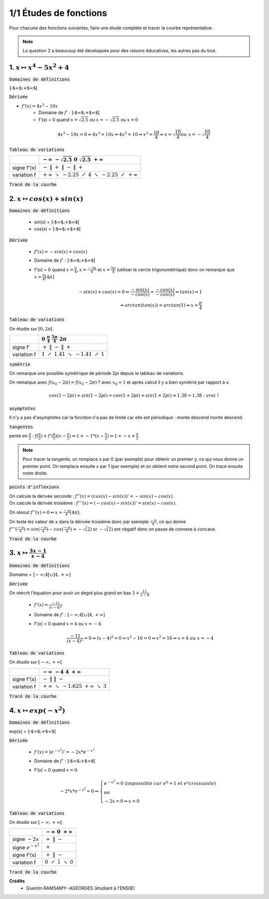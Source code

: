 ================================
1/1 Études de fonctions
================================

Pour chacune des fonctions suivantes, faire une étude complète et tracer la courbe représentative.

.. image:: https://img.shields.io/badge/courbes-vérifiées-yellow.svg?style=flat&amp;colorA=E1523D&amp;colorB=007D8A
   :alt: courbes vérifiées

.. note::

	La question 2 a beaucoup été développée pour des raisons éducatives, les autres pas du tout.

1. :math:`x \mapsto x^4-5x^2+4`
-----------------------------------

:code:`Domaines de définitions`

:math:`\text{]-$\infty $;+$\infty $[}`

:code:`Dérivée`

* :math:`f'(x) = 4x^3-10x`
	* Domaine de :math:`f'` : :math:`\text{]-$\infty $;+$\infty $[}`
	*
		f\'(x) = 0 quand :math:`x = \sqrt{2.5}` ou :math:`x = -\sqrt{2.5}` ou :math:`x = 0`

.. math::

		4x^3-10x = 0
		\Leftrightarrow
		4x^3 = 10x
		\Leftrightarrow
		4x^2 = 10
		\Leftrightarrow
		x^2 = \frac{10}{4}
		\Leftrightarrow
		x = \sqrt{\frac{10}{4}} ou\ x=-\sqrt{\frac{10}{4}}

:code:`Tableau de variations`

====================== ============================================================================================================
\                      :math:`-\infty \ \ \ \ \ \ \ \ \ ` :math:`-\sqrt{2.5} \ \ \ \ \ \ \ \ \ \ \ \ \ \ \ \ \ \ \ \ \ ` :math:`0 \ \ \ \ \ \ \ \ \ \ \ \ \ \ \ \ \ \ \ \ \ \ ` :math:`\sqrt{2.5} \ \ \ \ \ \ \ \ \ \ \ \ ` :math:`+\infty \ \ \ \ \ \ \ \ \ `
====================== ============================================================================================================
signe f\'(x)           :math:`- \ \ \ \ \ \ \ \ \ \ \ \ \ \ \ \ ` :math:`\| \ \ \ \ \ \ \ \ \ \ \ \ ` :math:`+ \ \ \ \ \ \ \ \ \ \ \ \ ` :math:`\| \ \ \ \ \ \ \ \ \ \ \ \ ` :math:`- \ \ \ \ \ \ \ \ \ \ \ \ ` :math:`\| \ \ \ \ \ \ \ \ \ \ \ \ ` :math:`+ \ \ \ \ \ \ \ \ \ \ \ \ `
variation f            :math:`+\infty \ \searrow \ \ -2.25 \ \ \ \ \ \ \nearrow \ \ \ \ \ \ \ \ \ 4 \ \ \ \ \ \ \ \ \  \searrow \ \ \ \ \ \  -2.25 \ \ \ \ \nearrow \ \  +\infty`
====================== ============================================================================================================

:code:`Tracé de la courbe`

.. plot::

		import math
		import numpy as np
		import matplotlib.pyplot as plt

		x = np.arange(-2.6, 2.6, 0.001)
		y = x**4-5*x**2+4

		fig = plt.figure()
		ax = fig.add_subplot(1, 1, 1)

		# Move left y-axis and bottom x-axis to centre, passing through (0,0)
		ax.spines['left'].set_position('center')

		# Eliminate upper and right axes
		ax.spines['right'].set_color('none')
		ax.spines['top'].set_color('none')

		# Show ticks in the left and lower axes only
		ax.xaxis.set_ticks_position('bottom')
		ax.yaxis.set_ticks_position('left')

		plt.plot(x,y)
		plt.show()

2. :math:`x \mapsto cos(x)+sin(x)`
-----------------------------------------

:code:`Domaines de définitions`

	* sin(x) = :math:`\text{]-$\infty $;+$\infty $[}`
	* cos(x) = :math:`\text{]-$\infty $;+$\infty $[}`

:code:`Dérivée`

	* :math:`f'(x) = -sin(x)+cos(x)`
	* Domaine de :math:`f'` : :math:`\text{]-$\infty $;+$\infty $[}`
	*
		f\'(x) = 0 quand :math:`x = \frac{\pi}{4}`, :math:`x = \frac{-3\pi}{4}` et :math:`x = \frac{5\pi}{4}` (utiliser le cercle trigonométrique)
		donc on remarque que :math:`x = \frac{\pi}{4} [4\pi]`

		.. math::

				-sin(x)+cos(x) = 0
				\Leftrightarrow
				\frac{-sin(x)}{-cos(x)}= \frac{-cos(x)}{-cos(x)}
				\Leftrightarrow
				tan(x)=1
				\\\Leftrightarrow
				arctan(tan(x)) = arctan(1)
				\Leftrightarrow
				x = \frac{\pi}{4}


:code:`Tableau de variations`

On étudie sur :math:`[0, 2\pi[`.

=========== ============================================================================================================
\           :math:`0 \ \ \ \ \ \ \ \ \ \ \ \ ` :math:`\frac{\pi}{4} \ \ \ \ \ \ \ \ \ \ \ \ ` :math:`\ \ \ \ \ \ \ \ \ \ \ \ \ \ ` :math:`\frac{5\pi}{4} \ \ \ \ \ \ \ \ \ \ \ \ `  :math:`2\pi \ \ \ \ \ \ \ \ \ \ \ \ `
=========== ============================================================================================================
signe f\'   :math:`+ \ \ \ \ \ \ \ \ \ \ \ \ ` :math:`\| \ \ \ \ \ \ \ \ \ \ \ \ ` :math:`- \ \ \ \ \ \ \ \ \ \ \ \ `   :math:`\| \ \ \ \ \ \ \ \ \ \ \ \ `  :math:`+ \ \ \ \ \ \ \ \ \ \ \ \ `
variation f :math:`1 \ \ \  \nearrow \ \ \ 1.41 \ \ \ \ \ \ \ \ \ \searrow \ \ \ -1.41 \ \ \ \nearrow \ \ \ 1`
=========== ============================================================================================================

:code:`symétrie`

On remarque une possible symétrique de période 2pi depuis le tableau de variations.

On remarque avec :math:`f(x_0 - 2\pi) = f(x_0 - 2\pi)` ? avec :math:`x_0=1`
et après calcul il y a bien symétrie par rapport à x.

.. math::

		cos(1-2pi)+sin(1-2pi)
		= cos(1+2pi)+sin(1+2pi)
		\Leftrightarrow
		1.38 = 1.38 : \ vrai\ !

:code:`asymptotes`

Il n'y a pas d'asymptotes car la fonction n'a pas de limite
car elle est périodique : monte descend monte descend.

:code:`tangentes`

pente en :math:`\frac{\pi}{2}` : :math:`f(\frac{\pi}{2}) + f'(\frac{\pi}{2}) (x-\frac{\pi}{2}) \Leftrightarrow 1 + -1 * (x-\frac{\pi}{2}) \Leftrightarrow 1+-x+\frac{\pi}{2}`

.. note::

	Pour tracer la tangente, on remplace x par 0 (par exemple) pour obtenir un premier
	y, ce qui nous donne un premier point. On remplace ensuite x par 1 (par exemple) et
	on obtient notre second point. On trace ensuite notre droite.

:code:`points d'inflexions`

| On calcule la dérivée seconde : :math:`f''(x) = (cos(x) -sin(x))' = -sin(x) - cos(x)`.
| On calcule la dérivée troisième : :math:`f'''(x) = (-cos(x) -sin(x))' = sin(x) - cos(x)`.

On résout :math:`f''(x) = 0 \Leftrightarrow x = \frac{-\pi}{4}[4\pi]`.

On teste les valeur de x dans la dérivée troisième donc par exemple :math:`\frac{-\pi}{4}`,
ce qui donne :math:`f'''(\frac{-\pi}{4}) = sin(\frac{-\pi}{4}) - cos(\frac{-\pi}{4}) = -\sqrt(2)`
or :math:`-\sqrt(2)` est négatif donc on passe de convexe à concave.

:code:`Tracé de la courbe`

.. plot::

		import math
		import numpy as np
		import matplotlib.pyplot as plt

		x = np.arange(-math.pi*2, math.pi*2, 0.05)
		y = np.sin(x) + np.cos(x)

		fig = plt.figure()
		ax = fig.add_subplot(1, 1, 1)

		# Move left y-axis and bottom x-axis to centre, passing through (0,0)
		ax.spines['left'].set_position('center')
		ax.spines['bottom'].set_position('center')

		# Eliminate upper and right axes
		ax.spines['right'].set_color('none')
		ax.spines['top'].set_color('none')

		# Show ticks in the left and lower axes only
		ax.xaxis.set_ticks_position('bottom')
		ax.yaxis.set_ticks_position('left')

		plt.plot(x,y)
		plt.show()

3. :math:`x \mapsto \frac{3x-1}{x-4}`
-----------------------------------------

:code:`Domaines de définitions`

Domaine = :math:`]-\infty;4[ \cup ]4, +\infty]`

:code:`Dérivée`

On réécrit l'équation pour avoir un degré plus grand en bas :math:`3+\frac{11}{x-4}`.

	* :math:`f'(x) = \frac{-11}{(x-4)^2}`
	* Domaine de :math:`f'` : :math:`]-\infty;4[ \cup ]4, +\infty]`
	*
		f\'(x) = 0 quand :math:`x = 4` ou :math:`x = -4`.

		.. math::

				\frac{-11}{(x-4)^2} = 0
				\Leftrightarrow
				(x-4)^2 = 0
				\Leftrightarrow
				x^2-16=0
				\Leftrightarrow
				x^2=16
				\Leftrightarrow
				x = 4\ ou\ x=-4


:code:`Tableau de variations`

On étudie sur :math:`[-\infty, +\infty[`.

====================== ============================================================================================================
\                      :math:`-\infty \ \ \ \ \ \ \ \ \ ` :math:`-4 \ \ \ \ \ \ \ \ \ \ \ \ \ \ \ \ \ \ \ \ \ ` :math:`\ \ \ \ \ \ \ \ \ \ \ \ \ \ \ \ \ \ \ \ \ \ \ ` :math:`4 \ \ \ \ \ \ \ \ \ \ \ \ ` :math:`+\infty \ \ \ \ \ \ \ \ \ `
====================== ============================================================================================================
signe f\'(x)           :math:`- \ \ \ \ \ \ \ \ \ \ \ \ \ \ \ \ ` :math:`\| \ \ \ \ \ \ \ \ \ \ \ \ ` :math:`\ \ \ \ \ \ \ \ \ \ \ \ \ \ ` :math:`\ \ \ \ \ \ \ \ \ \ \ \ \ \ \ \ ` :math:`\| \ \ \ \ \ \ \ \ \ \ \ \ ` :math:`- \ \ \ \ \ \ \ \ \ \ \ \ `
variation f            :math:`+\infty \ \searrow \ \ -1.625 \ \ \ \ \ \ \ \ \ \ \ \ \ \ \ \ \ \ \ \ \ \ \ \ \ \  \ \ \ \ \ \ \  +\infty \ \ \ \ \searrow \ \  3`
====================== ============================================================================================================

:code:`Tracé de la courbe`

.. image:: /assets/math/bric/exercice/e1d.png

4. :math:`x \mapsto exp(-x^2)`
-----------------------------------

:code:`Domaines de définitions`

exp(x) = :math:`\text{]-$\infty $;+$\infty $[}`

:code:`Dérivée`

	* :math:`f'(x) = (e^{-x^2})' = -2x * e^{-x^2}`
	* Domaine de :math:`f'` : :math:`\text{]-$\infty $;+$\infty $[}`
	*
		f\'(x) = 0 quand :math:`x = 0`.

		.. math::

				-2*x * e^{-x^2} = 0
				\Leftrightarrow
				\begin{cases}
				e^{-x^2} = 0\ (impossible\ car\ e^0 = 1\ et\ e^x croissante ) \\
				\ ou\  \\
				-2x=0 \Leftrightarrow x=0
				\end{cases}

:code:`Tableau de variations`

On étudie sur :math:`[-\infty, +\infty[`.

====================== ============================================================================================================
\                      :math:`-\infty \ \ \ \ \ \ \ \ \ ` :math:`0 \ \ \ \ \ \ \ \ \ \ \ \ ` :math:`+\infty \ \ \ \ \ \ \ \ \ `
====================== ============================================================================================================
signe :math:`-2x`      :math:`+ \ \ \ \ \ \ \ \ \ \ \ \ ` :math:`\| \ \ \ \ \ \ \ \ \ \ \ \ ` :math:`- \ \ \ \ \ \ \ \ \ \ \ \ `
signe :math:`e^{-x^2}` :math:`\ \ \ \ \ \ \ \ \ \ \ \ \ ` :math:`+ \ \ \ \ \ \ \ \ \ \ \ \ ` :math:`\ \ \ \ \ \ \ \ \ \ \ \ \ `
signe f\'(x)           :math:`+ \ \ \ \ \ \ \ \ \ \ \ \ ` :math:`\| \ \ \ \ \ \ \ \ \ \ \ \ ` :math:`- \ \ \ \ \ \ \ \ \ \ \ \ `
variation f            :math:`0 \ \ \  \nearrow \ \ \ 1 \ \  \ \searrow \ \ 0`
====================== ============================================================================================================

:code:`Tracé de la courbe`

.. plot::

		import math
		import numpy as np
		import matplotlib.pyplot as plt

		x = np.arange(-1.5, 1.5, 0.001)
		y = np.exp(-x**2)

		fig = plt.figure()
		ax = fig.add_subplot(1, 1, 1)
		ax.spines['left'].set_position('center')
		ax.spines['right'].set_color('none')
		ax.spines['top'].set_color('none')
		ax.xaxis.set_ticks_position('bottom')
		ax.yaxis.set_ticks_position('left')

		plt.plot(x,y)
		plt.show()

**Crédits**
	* Quentin RAMSAMY--AGEORGES (étudiant à l'ENSIIE)